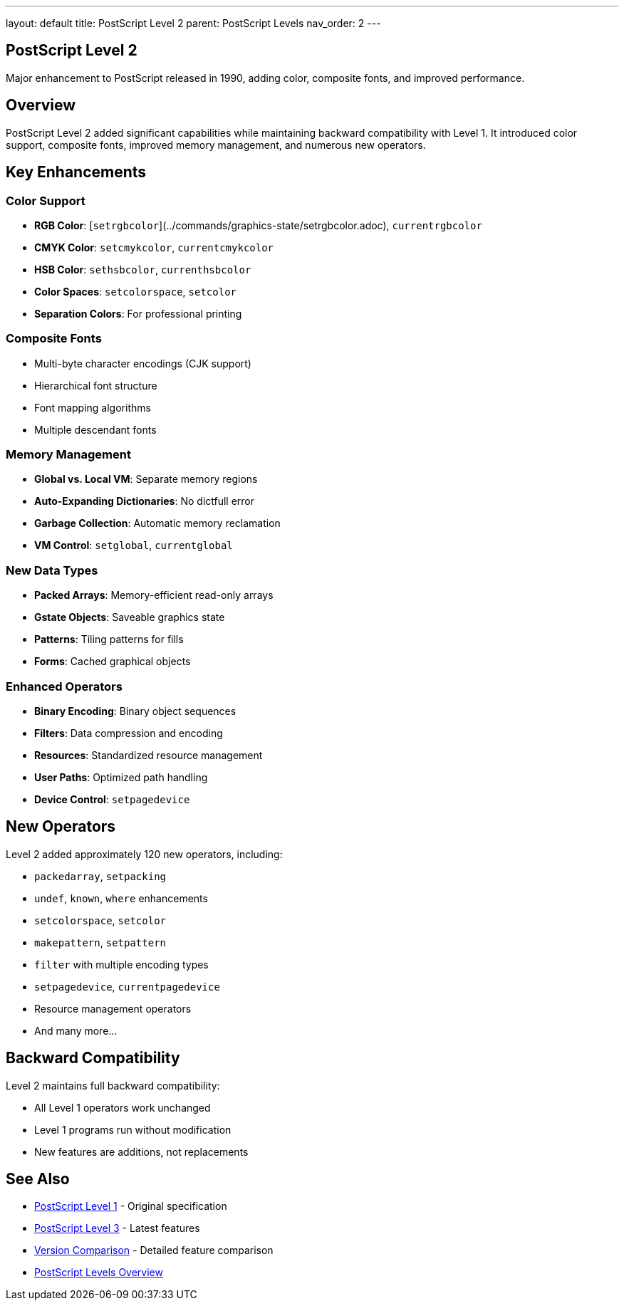 ---
layout: default
title: PostScript Level 2
parent: PostScript Levels
nav_order: 2
---

== PostScript Level 2

Major enhancement to PostScript released in 1990, adding color, composite fonts, and improved performance.

== Overview

PostScript Level 2 added significant capabilities while maintaining backward compatibility with Level 1. It introduced color support, composite fonts, improved memory management, and numerous new operators.

== Key Enhancements

=== Color Support

* **RGB Color**: [`setrgbcolor`](../commands/graphics-state/setrgbcolor.adoc), `currentrgbcolor`
* **CMYK Color**: `setcmykcolor`, `currentcmykcolor`
* **HSB Color**: `sethsbcolor`, `currenthsbcolor`
* **Color Spaces**: `setcolorspace`, `setcolor`
* **Separation Colors**: For professional printing

=== Composite Fonts

* Multi-byte character encodings (CJK support)
* Hierarchical font structure
* Font mapping algorithms
* Multiple descendant fonts

=== Memory Management

* **Global vs. Local VM**: Separate memory regions
* **Auto-Expanding Dictionaries**: No dictfull error
* **Garbage Collection**: Automatic memory reclamation
* **VM Control**: `setglobal`, `currentglobal`

=== New Data Types

* **Packed Arrays**: Memory-efficient read-only arrays
* **Gstate Objects**: Saveable graphics state
* **Patterns**: Tiling patterns for fills
* **Forms**: Cached graphical objects

=== Enhanced Operators

* **Binary Encoding**: Binary object sequences
* **Filters**: Data compression and encoding
* **Resources**: Standardized resource management
* **User Paths**: Optimized path handling
* **Device Control**: `setpagedevice`

== New Operators

Level 2 added approximately 120 new operators, including:

* `packedarray`, `setpacking`
* `undef`, `known`, `where` enhancements
* `setcolorspace`, `setcolor`
* `makepattern`, `setpattern`
* `filter` with multiple encoding types
* `setpagedevice`, `currentpagedevice`
* Resource management operators
* And many more...

== Backward Compatibility

Level 2 maintains full backward compatibility:

* All Level 1 operators work unchanged
* Level 1 programs run without modification
* New features are additions, not replacements

== See Also

* xref:level-1.adoc[PostScript Level 1] - Original specification
* xref:level-3.adoc[PostScript Level 3] - Latest features
* xref:comparison.adoc[Version Comparison] - Detailed feature comparison
* xref:index.adoc[PostScript Levels Overview]